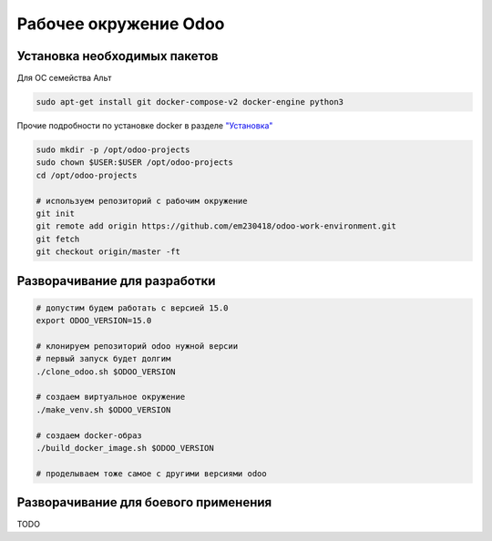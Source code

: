 ======================
Рабочее окружение Odoo
======================

Установка необходимых пакетов
=============================

Для ОС семейства Альт

.. code-block:: sh

   sudo apt-get install git docker-compose-v2 docker-engine python3

Прочие подробности по установке docker в разделе `"Установка" <https://www.altlinux.org/Docker#%D0%A3%D1%81%D1%82%D0%B0%D0%BD%D0%BE%D0%B2%D0%BA%D0%B0>`_

.. code-block:: sh

   sudo mkdir -p /opt/odoo-projects
   sudo chown $USER:$USER /opt/odoo-projects
   cd /opt/odoo-projects

   # используем репозиторий с рабочим окружение
   git init
   git remote add origin https://github.com/em230418/odoo-work-environment.git
   git fetch
   git checkout origin/master -ft

Разворачивание для разработки
=============================

.. code-block:: sh

   # допустим будем работать с версией 15.0
   export ODOO_VERSION=15.0

   # клонируем репозиторий odoo нужной версии
   # первый запуск будет долгим
   ./clone_odoo.sh $ODOO_VERSION

   # создаем виртуальное окружение
   ./make_venv.sh $ODOO_VERSION

   # создаем docker-образ
   ./build_docker_image.sh $ODOO_VERSION

   # проделываем тоже самое с другими версиями odoo

Разворачивание для боевого применения
=====================================

TODO
